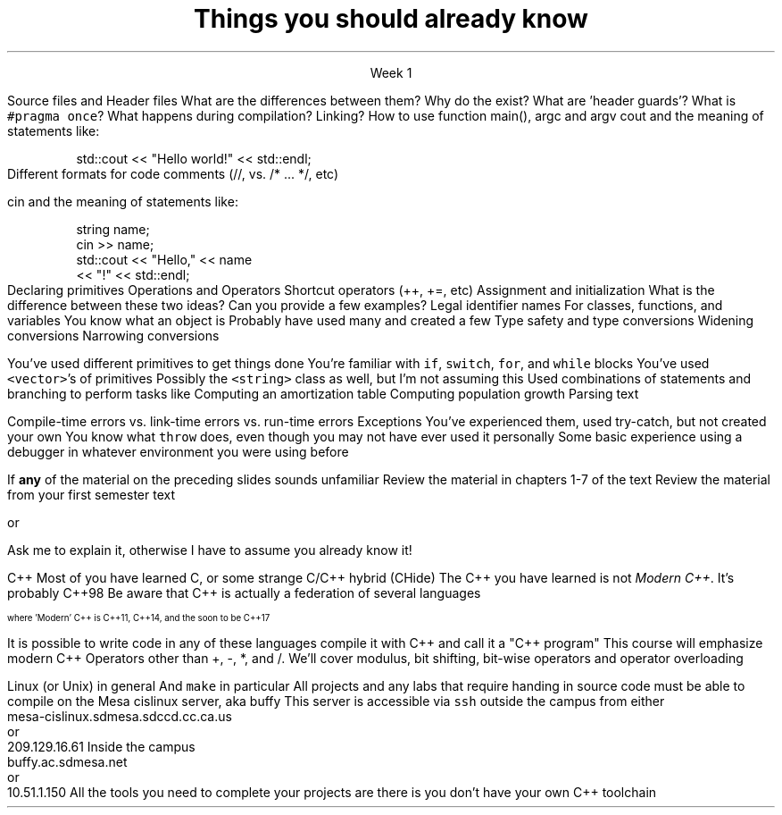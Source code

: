 
.TL
.gcolor blue
Things you should already know
.gcolor
.LP
.ce 1
Week 1

.SS "The Basics"
.IT
Source files and Header files
.i1
What are the differences between them?
.i1e
.i1
Why do the exist?
.i1e
.i1
What are 'header guards'?
.i1e
.i1
What is \fC#pragma once\fR?
.i1e
.IT
What happens during compilation?  Linking?
.IT
How to use function main(), argc and argv
.IT
cout and the meaning of statements like:

.RS
.CW
std::cout << "Hello world!" << std::endl;
.R
.RE
.IT
Different formats for code comments (//, vs. /* ... */, etc)

.SS "Objects types and values"
.IT
cin and the meaning of statements like:

.RS
.CW
  string name;
  cin >> name;
  std::cout << "Hello," << name 
            << "!" << std::endl;
.R
.RE
.IT
Declaring primitives
.IT
Operations and Operators
.i1
Shortcut operators (++, +=, etc)
.i1e
.IT
Assignment and initialization
.i1
What is the difference between these two ideas?
.i1e
.i2
Can you provide a few examples?
.i2e
.IT
Legal identifier names
.i1
For classes, functions, and variables
.i1e
.IT
You know what an object is
.i1
Probably have used many and created a few
.i1e
.IT
Type safety and type conversions
.i1
Widening conversions
.i1e
.i1
Narrowing conversions
.i1e

.SS "Statements and Branching"
.IT 
You've used different primitives to get things done
.IT
You're familiar with \fCif\fR, \fCswitch\fR, \fCfor\fR, and \fCwhile\fR blocks
.IT
You've used \fC<vector>\fR's of primitives
.IT
Possibly the \fC<string>\fR class as well, but I'm not assuming this
.IT
Used combinations of statements and branching to perform tasks like
.i1
Computing an amortization table
.i1e
.i1
Computing population growth
.i1e
.i1
Parsing text
.i1e

.SS "Fixing errors in code"
.IT
Compile-time errors vs. link-time errors vs. run-time errors
.IT
Exceptions
.i1
You've experienced them, used try-catch, but not created your own
.i1e
.i1
You know what \fCthrow\fR does, even though you may not have ever used it personally
.i1e
.IT
Some basic experience using a debugger in whatever environment you were using before

.SS Important!
.IT
If \fBany\fR of the material on the preceding slides sounds unfamiliar
.i1
Review the material in chapters 1-7 of the text
.i1e
.i1
Review the material from your first semester text
.i1e


or


.i1
Ask me to explain it, otherwise I have to assume you already know it!
.i1e


.SS "What I don't expect you to know"
.IT
C++
.i1
Most of you have learned C, 
or some strange C/C++ hybrid (CHide)
.i1e
.i1
The C++ you have learned is not \fIModern C++\fR. It's probably C++98
.i1e
.i1
Be aware that C++ is actually a federation of several languages
.PS
circlerad = 0.5

A: ellipse "C"
arrow 

boxwid = 2
boxht = .75
B: box "C" "(with classes)"
arrow 

C: ellipse "C++98" width 1
arrow
D: ellipse "C++03" width 1

arrow
E: ellipse "Modern" "C++" width 1.5 height .75
.PE
\s-4
where 'Modern' C++ is C++11, C++14, and the soon to be C++17

\s+4
.i1e
.i1
It is possible to write code in any of these languages
compile it with C++ and call it a "C++ program"
.i1e
.i2
This course will emphasize modern C++
.i2e
.i1
Operators other than +, -, *, and /.
.i1e
.i2
We'll cover modulus, bit shifting, bit-wise operators and operator overloading
.i2e
.bp
.IT
Linux (or Unix) in general
.i1
And \fCmake\fR in particular
.i1e
.i2
All projects and any labs that require handing in source code
must be able to compile on the Mesa cislinux server, aka buffy
.i2e
.i3
This server is accessible via \fCssh\fR outside the campus from either
.CW
 mesa-cislinux.sdmesa.sdccd.cc.ca.us
    or 
 209.129.16.61
.R
.i3e
.i3
Inside the campus
.CW
 buffy.ac.sdmesa.net
    or 
 10.51.1.150
.R
.i3e
.i3
All the tools you need to complete your projects are there is you don't have your own C++ toolchain
.i3e 

